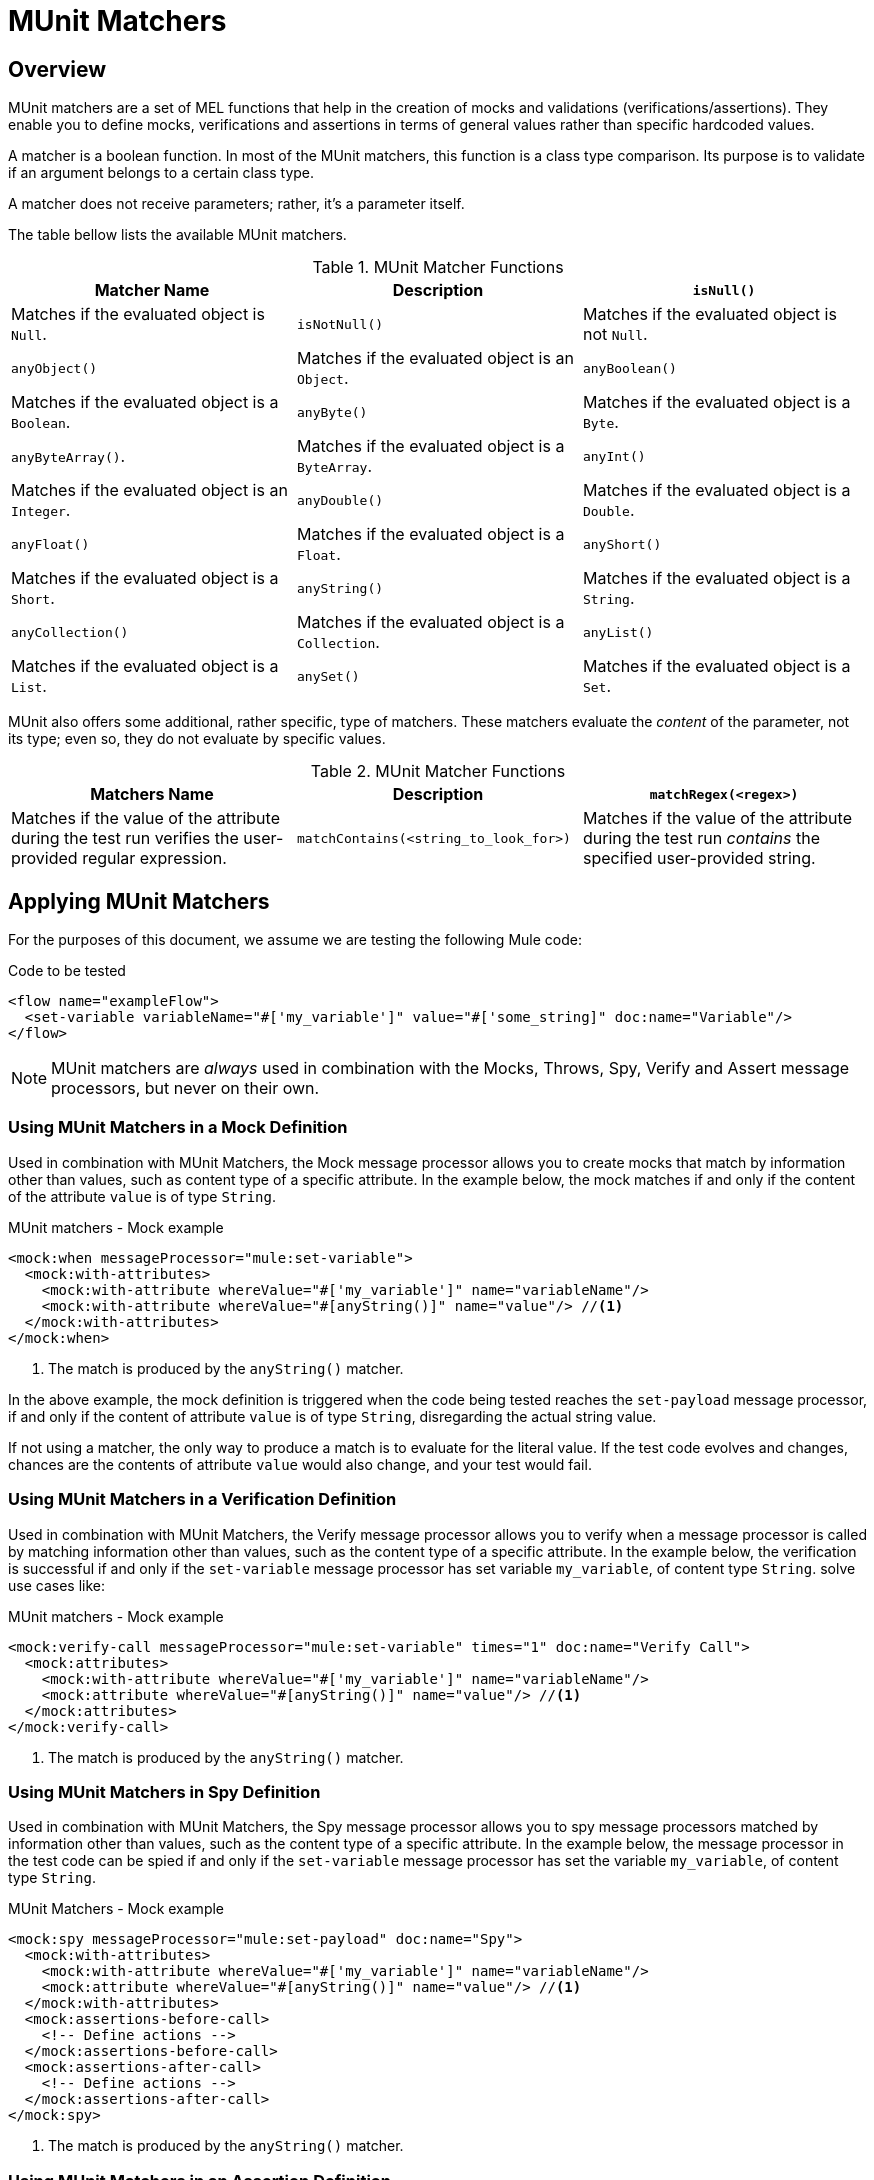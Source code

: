 = MUnit Matchers
:version-info: 3.7.0 and later
:keywords: munit, testing, unit testing

== Overview

MUnit matchers are a set of MEL functions that help in the creation of mocks and validations (verifications/assertions). They enable you to define mocks, verifications and assertions in terms of general values rather than specific hardcoded values.

A matcher is a boolean function. In most of the MUnit matchers, this function is a class type comparison. Its purpose is to validate if an argument belongs to a certain class type.

A matcher does not receive parameters; rather, it's a parameter itself.

The table bellow lists the available MUnit matchers.

[cols=",,"]
.MUnit Matcher Functions
|===
| Matcher Name | Description

|`isNull()`
|Matches if the evaluated object is `Null`.

|`isNotNull()`
|Matches if the evaluated object is not `Null`.

|`anyObject()`
|Matches if the evaluated object is an `Object`.

|`anyBoolean()`
|Matches if the evaluated object is a `Boolean`.

|`anyByte()`
|Matches if the evaluated object is a `Byte`.

|`anyByteArray()`.
|Matches if the evaluated object is a `ByteArray`.

|`anyInt()`
|Matches if the evaluated object is an `Integer`.

|`anyDouble()`
|Matches if the evaluated object is a `Double`.

|`anyFloat()`
|Matches if the evaluated object is a `Float`.

|`anyShort()`
|Matches if the evaluated object is a `Short`.

|`anyString()`
|Matches if the evaluated object is a `String`.

|`anyCollection()`
|Matches if the evaluated object is a `Collection`.

|`anyList()`
|Matches if the evaluated object is a `List`.

|`anySet()`
|Matches if the evaluated object is a `Set`.

|`anyMap()`
|Matches if the evaluated object is a `Map`.

|===

MUnit also offers some additional, rather specific, type of matchers. These matchers evaluate the _content_ of the parameter, not its type; even so, they do not evaluate by specific values.

[cols=",,"]
.MUnit Matcher Functions
|===
| Matchers Name | Description

|`matchRegex(<regex>)`
|Matches if the value of the attribute during the test run verifies the user-provided regular expression.

|`matchContains(<string_to_look_for>)`
|Matches if the value of the attribute during the test run _contains_ the specified user-provided string.

|===

== Applying MUnit Matchers

For the purposes of this document, we assume we are testing the following Mule code:

[source, xml, linenums]
.Code to be tested
----
<flow name="exampleFlow">
  <set-variable variableName="#['my_variable']" value="#['some_string]" doc:name="Variable"/>
</flow>
----

NOTE: MUnit matchers are _always_ used in combination with the Mocks, Throws, Spy, Verify and
Assert message processors, but never on their own.

=== Using MUnit Matchers in a Mock Definition

Used in combination with MUnit Matchers, the Mock message processor allows you to create mocks that match by information other than values, such as content type of a specific attribute. In the example below, the mock matches if and only if the content of the attribute `value` is of type `String`.

[source, xml, linenums]
.MUnit matchers - Mock example
----
<mock:when messageProcessor="mule:set-variable">
  <mock:with-attributes>
    <mock:with-attribute whereValue="#['my_variable']" name="variableName"/>
    <mock:with-attribute whereValue="#[anyString()]" name="value"/> //<1>
  </mock:with-attributes>
</mock:when>
----
<1> The match is produced by the `anyString()` matcher.

In the above example, the mock definition is triggered when the code being tested reaches the `set-payload` message processor, if and only if the content of attribute `value` is of type `String`, disregarding the actual string value.

If not using a matcher, the only way to produce a match is to evaluate for the literal value. If the test code evolves and changes, chances are the contents of attribute `value` would also change, and your test would fail.

=== Using MUnit Matchers in a Verification Definition

Used in combination with MUnit Matchers, the Verify message processor allows you to verify when a message processor is called by matching information other than values, such as the content type of a specific attribute. In the example below, the verification is successful if and only if the `set-variable` message processor has set variable `my_variable`, of content type `String`.
solve use cases like:

[source, xml, linenums]
.MUnit matchers - Mock example
----
<mock:verify-call messageProcessor="mule:set-variable" times="1" doc:name="Verify Call">
  <mock:attributes>
    <mock:with-attribute whereValue="#['my_variable']" name="variableName"/>
    <mock:attribute whereValue="#[anyString()]" name="value"/> //<1>
  </mock:attributes>
</mock:verify-call>
----
<1> The match is produced by the `anyString()` matcher.

=== Using MUnit Matchers in Spy Definition

Used in combination with MUnit Matchers, the Spy message processor allows you to spy message processors matched by information other than values, such as the content type of a specific attribute. In the example below, the message processor in the test code can be spied if and only if the `set-variable` message processor has set the variable `my_variable`, of content type `String`.

[source, xml, linenums]
.MUnit Matchers - Mock example
----
<mock:spy messageProcessor="mule:set-payload" doc:name="Spy">
  <mock:with-attributes>
    <mock:with-attribute whereValue="#['my_variable']" name="variableName"/>
    <mock:attribute whereValue="#[anyString()]" name="value"/> //<1>
  </mock:with-attributes>
  <mock:assertions-before-call>
    <!-- Define actions -->
  </mock:assertions-before-call>
  <mock:assertions-after-call>
    <!-- Define actions -->
  </mock:assertions-after-call>
</mock:spy>
----
<1> The match is produced by the `anyString()` matcher.

=== Using MUnit Matchers in an Assertion Definition

You can greatly enhance the power of the Assert message processors when using them in conjunction with MUnit matchers, for example by validating that the content of a Mule message is of a specific type.

The example below validates that the content of a Mule message is a boolean.

[source, xml]
.MUnit Matchers - Assert payload example
----
<munit:assert-true message="oops!" condition="#[valueOf(payload).is(anyBoolean())]" />
----

Notice the content of the attribute `condition`:

[source, xml, linenums]
----
#[
valueOf(payload)    //<1>
.is(anyBoolean())   //<2>
]
----
<1> Create `ElementMatcher` for payload.
<2> Run `anyBoolean()` MUnit matcher over the payload of the Mule message.

In this example we first need to create an _ElementMatcher_ for the payload. Then, we can ask the `ElementMatcher` to run the `anyBoolean()` matcher over itself, by calling the method `is()`.

==== MUnit Matchers over Mule Message Properties

If you wish to run assertions over Mule message properties and use MUnit matchers, you can use the `valueOf()` function. For instance:

[source, xml]
.MUnit Matchers - Assert invocation property example
----
<munit:assert-true message="oops!" condition="#[valueOf(flowVars['my_variable']).is(anyBoolean())]" />
----

To make it easier to write this type of assertions, MUnit offers a another set of MEL functions that provide direct access for Mule message's properties `ElementMatcher`.

[cols=",,"]
.MUnit matchers - Message Property ElementMatcher builders
|===
|Function  |Description

|`messageInboundProperty(propertyName)`
|Returns an ElementMatcher for the `inbound` property with the name provided.

|`messageOutboundProperty(propertyName)`
|Returns an ElementMatcher for the `outbound` property with the name provided.

|`messageInvocationProperty(propertyName)`
|Returns an ElementMatcher for the `invocation` property with the name provided.

|`messageInboundAttachment(propertyName)`
|Returns an ElementMatcher for the `inbound` attachment with the name provided.

|`messageOutboundAttachment(propertyName)`
|Returns an ElementMatcher for the `outbound` attachment with the name provided.

|===

With these functions you could change the example above to:

[source, xml, linenums]
.MUnit matchers - Assert invocation property example
----
<munit:assert-true condition="#[messageInvocationProperty('my_variable').is(anyBoolean())]"/>
----

== See Also

* link:http://forums.mulesoft.com[MuleSoft's Forums]
* link:https://www.mulesoft.com/support-and-services/mule-esb-support-license-subscription[MuleSoft Support]
* mailto:support@mulesoft.com[Contact MuleSoft]
